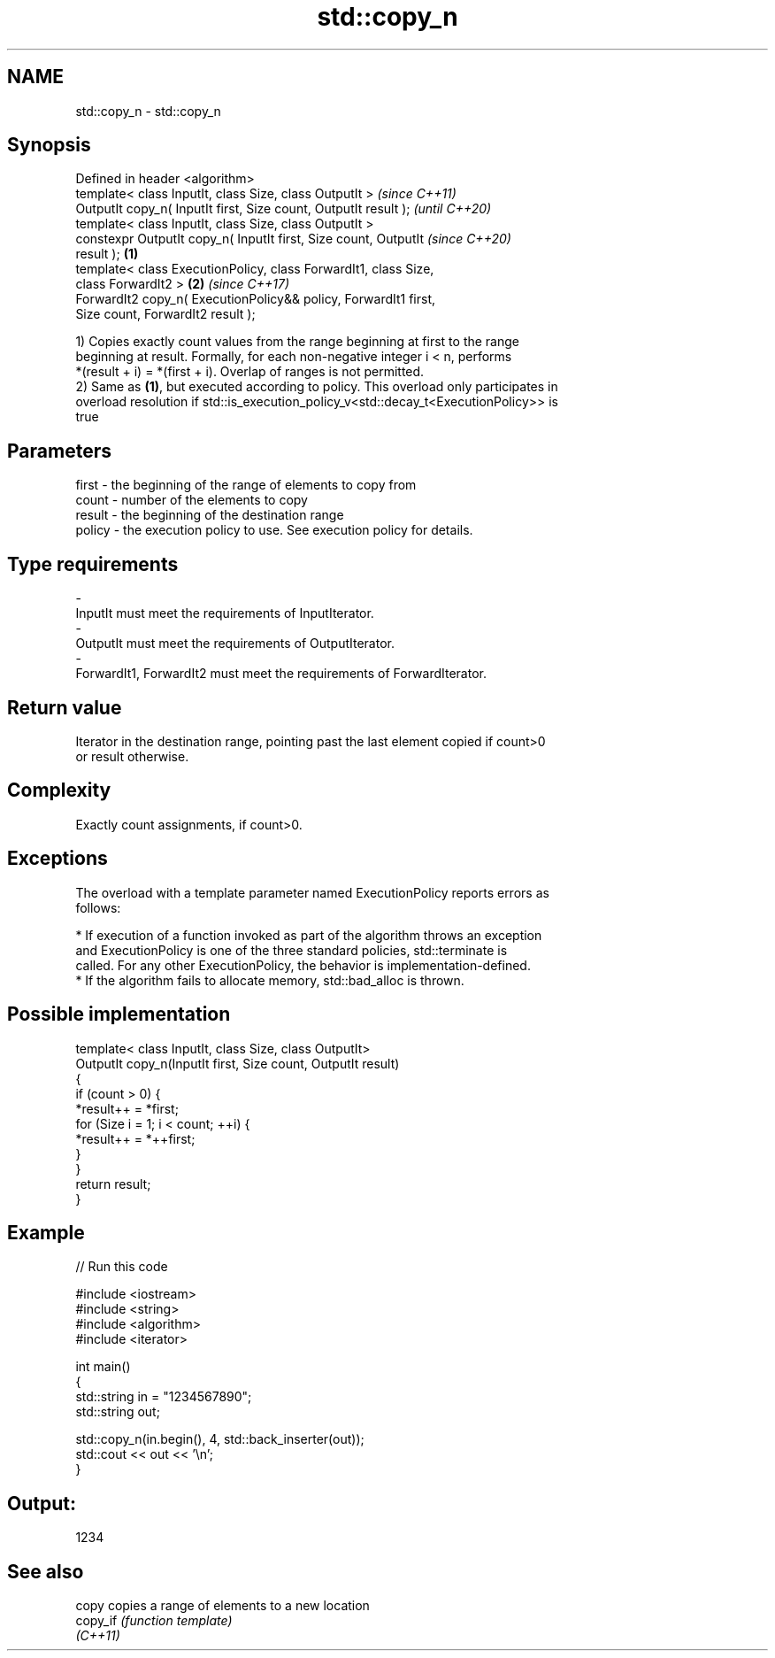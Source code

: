 .TH std::copy_n 3 "2019.03.28" "http://cppreference.com" "C++ Standard Libary"
.SH NAME
std::copy_n \- std::copy_n

.SH Synopsis
   Defined in header <algorithm>
   template< class InputIt, class Size, class OutputIt >                  \fI(since C++11)\fP
   OutputIt copy_n( InputIt first, Size count, OutputIt result );         \fI(until C++20)\fP
   template< class InputIt, class Size, class OutputIt >
   constexpr OutputIt copy_n( InputIt first, Size count, OutputIt         \fI(since C++20)\fP
   result );                                                      \fB(1)\fP
   template< class ExecutionPolicy, class ForwardIt1, class Size,
   class ForwardIt2 >                                                 \fB(2)\fP \fI(since C++17)\fP
   ForwardIt2 copy_n( ExecutionPolicy&& policy, ForwardIt1 first,
   Size count, ForwardIt2 result );

   1) Copies exactly count values from the range beginning at first to the range
   beginning at result. Formally, for each non-negative integer i < n, performs
   *(result + i) = *(first + i). Overlap of ranges is not permitted.
   2) Same as \fB(1)\fP, but executed according to policy. This overload only participates in
   overload resolution if std::is_execution_policy_v<std::decay_t<ExecutionPolicy>> is
   true

.SH Parameters

   first  - the beginning of the range of elements to copy from
   count  - number of the elements to copy
   result - the beginning of the destination range
   policy - the execution policy to use. See execution policy for details.
.SH Type requirements
   -
   InputIt must meet the requirements of InputIterator.
   -
   OutputIt must meet the requirements of OutputIterator.
   -
   ForwardIt1, ForwardIt2 must meet the requirements of ForwardIterator.

.SH Return value

   Iterator in the destination range, pointing past the last element copied if count>0
   or result otherwise.

.SH Complexity

   Exactly count assignments, if count>0.

.SH Exceptions

   The overload with a template parameter named ExecutionPolicy reports errors as
   follows:

     * If execution of a function invoked as part of the algorithm throws an exception
       and ExecutionPolicy is one of the three standard policies, std::terminate is
       called. For any other ExecutionPolicy, the behavior is implementation-defined.
     * If the algorithm fails to allocate memory, std::bad_alloc is thrown.

.SH Possible implementation

   template< class InputIt, class Size, class OutputIt>
   OutputIt copy_n(InputIt first, Size count, OutputIt result)
   {
       if (count > 0) {
           *result++ = *first;
           for (Size i = 1; i < count; ++i) {
               *result++ = *++first;
           }
       }
       return result;
   }

.SH Example

   
// Run this code

 #include <iostream>
 #include <string>
 #include <algorithm>
 #include <iterator>
  
 int main()
 {
     std::string in = "1234567890";
     std::string out;
  
     std::copy_n(in.begin(), 4, std::back_inserter(out));
     std::cout << out << '\\n';
 }

.SH Output:

 1234

.SH See also

   copy    copies a range of elements to a new location
   copy_if \fI(function template)\fP 
   \fI(C++11)\fP
